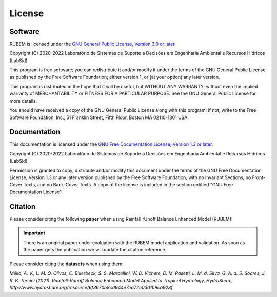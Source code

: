 License
=======

Software
--------

RUBEM is licensed under the `GNU General Public License, Version 3.0 or later <http://www.gnu.org/licenses/gpl-3.0.en.html>`_.

Copyright (C) 2020-2022 Laboratório de Sistemas de Suporte a Decisões em Engenharia Ambiental e Recursos Hídricos (LabSid)

This program is free software; you can redistribute it and/or modify it under the terms of the GNU General Public License as published by the Free Software Foundation; either version 1, or (at your option) any later version.

This program is distributed in the hope that it will be useful, but WITHOUT ANY WARRANTY; without even the implied warranty of MERCHANTABILITY or FITNESS FOR A PARTICULAR PURPOSE. See the GNU General Public License for more details.

You should have received a copy of the GNU General Public License along with this program; if not, write to the Free Software Foundation, Inc., 51 Franklin Street, Fifth Floor, Boston MA 02110-1301 USA.

Documentation
-------------

This documentation is licensed under the `GNU Free Documentation License, Version 1.3 or later <http://www.gnu.org/licenses/fdl-1.3.en.html>`_.

Copyright (C) 2020-2022 Laboratório de Sistemas de Suporte a Decisões em Engenharia Ambiental e Recursos Hídricos (LabSid)

Permission is granted to copy, distribute and/or modify this document under the terms of the GNU Free Documentation License, Version 1.3 or any later version published by the Free Software Foundation; with no Invariant Sections, no Front-Cover Texts, and no Back-Cover Texts. A copy of the license is included in the section entitled "GNU Free Documentation License".

.. _cite-us:

Citation
--------

Please consider citing the following **paper** when using Rainfall rUnoff Balance Enhanced Model (RUBEM):

.. important::

    There is an original paper under evaluation with the RUBEM model application and validation. As soon as the paper gets the publication we will update the citation reference.

Please consider citing the **datasets** when using them:

`Méllo, A. V., L. M. O. Olivos, C. Billerbeck, S. S. Marcellini, W. D. Vichete, D. M. Pasetti, L. M. d. Silva, G. A. d. S. Soares, J. R. B. Tercini (2021). Rainfall-Runoff Balance Enhanced Model Applied to Tropical Hydrology, HydroShare, http://www.hydroshare.org/resource/6f3670b8cd944e7ea72e03d1b9ca928f`
